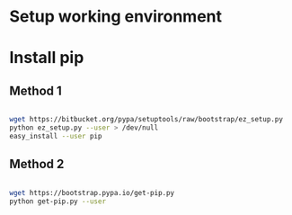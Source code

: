 
* Setup working environment

* Install pip

** Method 1

#+BEGIN_SRC sh

  wget https://bitbucket.org/pypa/setuptools/raw/bootstrap/ez_setup.py
  python ez_setup.py --user > /dev/null
  easy_install --user pip

#+END_SRC

** Method 2

#+BEGIN_SRC sh

  wget https://bootstrap.pypa.io/get-pip.py
  python get-pip.py --user

#+END_SRC
